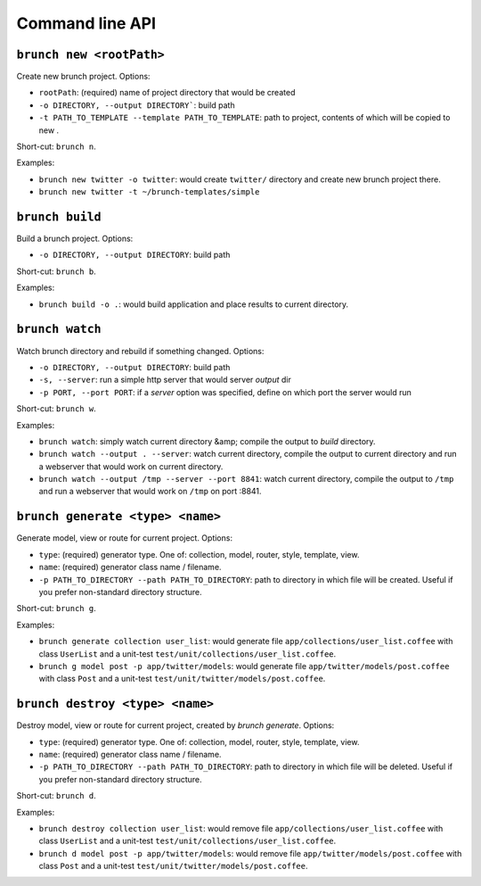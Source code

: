 Command line API
================

``brunch new <rootPath>``
-------------------------
Create new brunch project. Options:

* ``rootPath``: (required) name of project directory that would be created
* ``-o DIRECTORY, --output DIRECTORY```: build path
* ``-t PATH_TO_TEMPLATE --template PATH_TO_TEMPLATE``: path to project, contents of which will be copied to new .

Short-cut: ``brunch n``.

Examples:

* ``brunch new twitter -o twitter``: would create ``twitter/`` directory and create new brunch project there.
* ``brunch new twitter -t ~/brunch-templates/simple``

``brunch build``
----------------
Build a brunch project. Options:

* ``-o DIRECTORY, --output DIRECTORY``: build path

Short-cut: ``brunch b``.

Examples:

* ``brunch build -o .``: would build application and place results to current directory.

``brunch watch``
----------------
Watch brunch directory and rebuild if something changed. Options:

* ``-o DIRECTORY, --output DIRECTORY``: build path
* ``-s, --server``: run a simple http server that would server `output` dir
* ``-p PORT, --port PORT``: if a `server` option was specified, define on which port the server would run

Short-cut: ``brunch w``.

Examples:

* ``brunch watch``: simply watch current directory &amp; compile the output to `build` directory.
* ``brunch watch --output . --server``: watch current directory, compile the output to current directory and run a webserver that would work on current directory.
* ``brunch watch --output /tmp --server --port 8841``: watch current directory, compile the output to ``/tmp`` and run a webserver that would work on ``/tmp`` on port :8841.

``brunch generate <type> <name>``
---------------------------------
Generate model, view or route for current project. Options:

* ``type``: (required) generator type. One of: collection, model, router, style, template, view.
* ``name``: (required) generator class name / filename.
* ``-p PATH_TO_DIRECTORY --path PATH_TO_DIRECTORY``: path to directory in which file will be created. Useful if you prefer non-standard directory structure.

Short-cut: ``brunch g``.

Examples: 

* ``brunch generate collection user_list``: would generate file ``app/collections/user_list.coffee`` with class ``UserList`` and a unit-test ``test/unit/collections/user_list.coffee``.
* ``brunch g model post -p app/twitter/models``: would generate file ``app/twitter/models/post.coffee`` with class ``Post`` and a unit-test ``test/unit/twitter/models/post.coffee``.

``brunch destroy <type> <name>``
--------------------------------
Destroy model, view or route for current project, created by `brunch generate`. Options:

* ``type``: (required) generator type. One of: collection, model, router, style, template, view.
* ``name``: (required) generator class name / filename.
* ``-p PATH_TO_DIRECTORY --path PATH_TO_DIRECTORY``: path to directory in which file will be deleted. Useful if you prefer non-standard directory structure.

Short-cut: ``brunch d``.

Examples: 

* ``brunch destroy collection user_list``: would remove file ``app/collections/user_list.coffee`` with class ``UserList`` and a unit-test ``test/unit/collections/user_list.coffee``.
* ``brunch d model post -p app/twitter/models``: would remove file ``app/twitter/models/post.coffee`` with class ``Post`` and a unit-test ``test/unit/twitter/models/post.coffee``.
